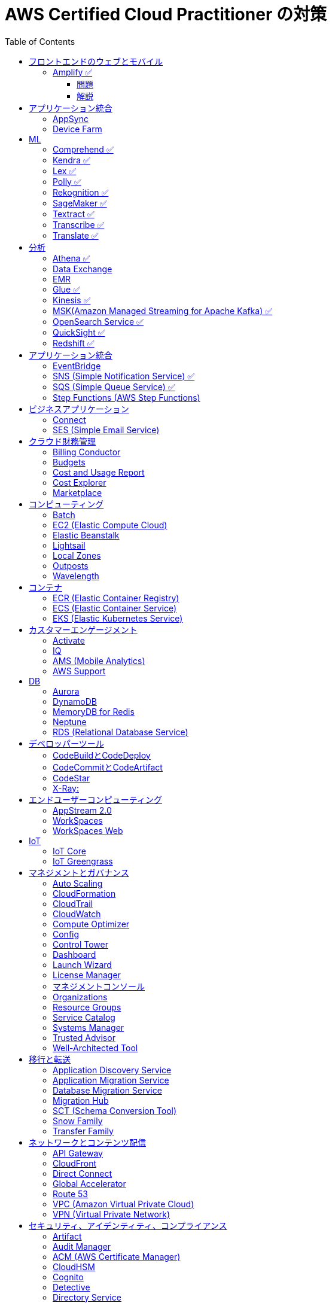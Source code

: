 :doctype: book
:icons: font
:source-highlighter: highlightjs
:toc: left
:toclevels: 3
:sectlinks:

= AWS Certified Cloud Practitioner の対策

== フロントエンドのウェブとモバイル

=== Amplify ✅

==== 問題

開発者がコードを書くことなく、フルスタックのウェブアプリケーションやモバイルアプリケーションの構築を行えるAWSのサービスは何ですか。

==== 解説

必読記事: link:https://qiita.com/t-kigi/items/cd78a2bfbf80dfa1e2ee[]

Amplify には、AWS でフルスタックのウェブアプリやモバイルアプリを構築するために必要なものがすべて揃っています。フロントエンドの構築とホスティング、認証やストレージなどの機能の追加、リアルタイムのデータソースへの接続、デプロイと数百万人のユーザーへの拡張が可能です。

具体的に対応可能なサービスとしては以下のものがある（詳しくは必読記事参照）：

[options="header"]
|===
| Amplify Resource Name | できること | AWS Service
| API (GraphQL) | GraphQL のエンドポイントを作って、CRUD操作を可能にする | AWS AppSync + 
DynamoDB
| API (REST) |  | API Gateway +
 AWS Lambda
| Auth  |  | Cognito
| Hosting  |  | S3, CloudFront
| Storage |  | S3 (+Cognitoによる認証が強制)+
 DynamoDB
| Analytics	 |  | Pinpoint
| Notifications |  | Pinpoint
| Interactions |  | Lex
| Predications |  | Rekognition (画像処理) +
Transcribe (音声->テキスト変換) +
Polly (テキスト->音声変換) +
Comprehend (自然言語解析) +
Translate (翻訳) など
| XR | 3D、VRやARなどのアプリケーションレンダリングの変換機能を提供 | Sumerian
|===

Amplify には以下 3 つの構成要素が存在する：

- Amplify CLI
- Amplify Framework
- Amplify Console


== アプリケーション統合

=== AppSync
Fully managed service that makes it easy to develop GraphQL APIs.

=== Device Farm
Mobile app testing service that enables you to test your app on real devices.

注意点: AppSync is focused on GraphQL APIs, while Device Farm is for mobile app testing, covering different aspects of application development.

== ML

=== Comprehend ✅
Natural Language Processing (NLP) service for analyzing text documents.

=== Kendra ✅
Enterprise search service that uses machine learning.

=== Lex ✅
Conversational interface for chatbots.

=== Polly ✅
Text-to-speech service.

=== Rekognition ✅
Image and video analysis service.

=== SageMaker ✅
Fully managed service to build, train, and deploy machine learning models.

=== Textract ✅
OCR (Optical Character Recognition) service for extracting text from images and documents.

=== Transcribe ✅
Automatic Speech Recognition (ASR) service for converting speech to text.

=== Translate ✅
Language translation service.

== 分析

=== Athena ✅
Querying, analyzing, and visualizing data in Amazon S3 using SQL.

=== Data Exchange
Easily find, subscribe to, and use third-party data in the cloud.

=== EMR 
Big Data processing using Apache Hadoop and related tools.

=== Glue ✅
Extract, transform, and load (ETL) service to prepare data for analysis.

=== Kinesis ✅
Real-time data streaming for big data analytics.

=== MSK(Amazon Managed Streaming for Apache Kafka) ✅
Managed Apache Kafka service for real-time data streaming.

=== OpenSearch Service ✅
Managed Elasticsearch service for search and analytics.

=== QuickSight ✅
Business Intelligence (BI) service for creating and visualizing dashboards.

=== Redshift ✅
Fully managed data warehouse service for analytics.

== アプリケーション統合

=== EventBridge
Event bus service for connecting application data across AWS services.

=== SNS (Simple Notification Service) ✅
Fully managed messaging service for application-to-application communication.

=== SQS (Simple Queue Service) ✅
Fully managed message queuing service for decoupling components.

=== Step Functions (AWS Step Functions)
Serverless visual workflow service for coordinating application components.

== ビジネスアプリケーション

=== Connect
Cloud-based contact center service.

=== SES (Simple Email Service)
Email sending and receiving service.

== クラウド財務管理

=== Billing Conductor
Automate invoicing and billing tasks.

=== Budgets
Set custom cost and usage budgets.

=== Cost and Usage Report

=== Cost Explorer
Cost management and exploration tool.

=== Marketplace
Online software store for buying and selling software.

== コンピューティング

=== Batch
Fully managed batch processing at any scale.

=== EC2 (Elastic Compute Cloud)
Virtual servers in the cloud.

=== Elastic Beanstalk
Fully managed service for deploying and running applications.

=== Lightsail
Easy-to-use virtual private servers (VPS).

=== Local Zones
AWS infrastructure in geographic proximity to your users.

=== Outposts
Brings native AWS services, infrastructure, and operating models to your on-premises location.

=== Wavelength
Brings AWS services to the edge of the 5G network.

== コンテナ

=== ECR (Elastic Container Registry)
Fully managed container registry.

=== ECS (Elastic Container Service)
Fully managed container orchestration service.

=== EKS (Elastic Kubernetes Service)
Managed Kubernetes service.

== カスタマーエンゲージメント

=== Activate
Design brand experiences and build personalized marketing campaigns.

=== IQ
Provide insights from customer behavior data.

=== AMS (Mobile Analytics)
Provide analytics data on mobile application usage and user interactions.

=== AWS Support
Offer 24/7 technical support and troubleshooting assistance.

== DB

=== Aurora
High-performance relational database service.

=== DynamoDB
NoSQL database service.

=== MemoryDB for Redis
In-memory database service compatible with Redis.

=== Neptune
Managed graph database service.

=== RDS (Relational Database Service)
Managed relational database service.

== デベロッパーツール

|===
| Developer Tool | Description | Main Use Case

| Config
| Service for assessing, auditing, and evaluating configurations of AWS resources.
| Ensure AWS resource configurations comply with organizational policies.

| CLI (Command Line Interface)
| Command-line tool for interacting with AWS services and managing resources.
| Quick and scriptable access to AWS services for automation and administration.

| Cloud9
| Cloud-based integrated development environment (IDE) that allows collaborative coding.
| Collaborative coding, debugging, and development in a cloud-based environment.

| CloudShell
| Browser-based shell provided by AWS for managing resources and executing commands.
| Command-line access to AWS resources directly from the AWS Management Console.

| CodeArtifact
| Artifact repository service for storing and sharing software packages.
| Centralized storage for managing and sharing software packages across teams.

| CodeBuild
| Fully managed build service that compiles source code, runs tests, and produces software packages.
| Building, testing, and packaging applications without managing build infrastructure.

| CodeCommit
| Version control service for hosting secure and scalable Git repositories.
| Hosting private Git repositories securely in the AWS Cloud.

| CodeDeploy
| Automates code deployments to a variety of compute services, making the process easier and more consistent.
| Automating application deployments to compute services like EC2, Lambda, and more.

| CodePipeline
| Continuous integration and continuous delivery (CI/CD) service for automating the software release process.
| Automating the end-to-end software release process with visual workflows.

| CodeStar
| Fully managed service for developing, building, and deploying applications on AWS.
| Simplifying the entire development lifecycle with an integrated environment.

| X-Ray
| Distributed tracing service that helps analyze and debug applications by providing insights into performance bottlenecks and errors.
| Analyzing and debugging distributed applications for performance optimization.

|===


=== CodeBuildとCodeDeploy

CodeBuild: コードのビルドに特化しており、ソースコードからビルドアーティファクトを生成します。

CodeDeploy: アプリケーションのデプロイに焦点を当て、異なるコンピューティングサービスへのアプリケーションのデプロイを自動化します。

注意点: CodeBuildはビルド、CodeDeployはデプロイに特化しているので、それぞれの役割を理解することが重要です。

=== CodeCommitとCodeArtifact

CodeCommit, プライベートでセキュアな Git リポジトリを提供します.

CodeArtifact, パッケージの保存、検索、共有を容易にするためのソフトウェアパッケージのリポジトリです.

注意点: CodeCommitはGitリポジトリのホスティングに焦点があり、CodeArtifactはソフトウェアパッケージの管理に特化しています.

=== CodeStar

CodeStar: アプリケーション開発において、コードの作成からデプロイまでの完全な開発ライフサイクルを管理します。

注意点: CodeStarは複数のDeveloper Toolsを統合したサービスで、コードの開発からデプロイまでを包括的に扱います。

=== X-Ray:

X-Ray: 分散されたアプリケーションのトレースを提供し、パフォーマンスの問題やエラーを解析・デバッグします。

注意点: X-Rayはアプリケーションのトレースとデバッグに特化しています。他のサービスとは異なる利用目的です。

== エンドユーザーコンピューティング

=== AppStream 2.0
Application streaming service.

=== WorkSpaces
Virtual desktop service in the cloud.

=== WorkSpaces Web
Web client for accessing WorkSpaces.

== IoT

=== IoT Core
Fully managed service for connecting, managing, and securely interacting with IoT devices at scale.

=== IoT Greengrass
Brings local compute, messaging, and machine learning capabilities to edge devices.

AWS Cloudの機能を"grassroots"またはエッジに拡張することを意味し、ローカルな処理とインテリジェンスに焦点を当てています。

== マネジメントとガバナンス

=== Auto Scaling
Automatically adjust the number of compute resources to maintain performance and optimize costs.

=== CloudFormation
Infrastructure as Code (IaC) service for provisioning and managing AWS resources.

=== CloudTrail
Records AWS API calls for your account, providing visibility into resource usage and changes.

=== CloudWatch
Service for monitoring, logging, and obtaining observability into your AWS environment.

=== Compute Optimizer
Analyzes resource utilization and recommends optimal AWS resources to improve performance and reduce costs.

=== Config
Assesses, audits, and evaluates the configurations of your AWS resources to ensure compliance.

=== Control Tower
Sets up and governs a secure, multi-account AWS environment, enforcing best practices.

=== Dashboard
A visual interface that provides an overview of your AWS resources and their status.

=== Launch Wizard
Guides you through the setup of AWS resources for specific use cases, ensuring best practices.

=== License Manager
Manages software licenses and enforces licensing rules to ensure compliance.

=== マネジメントコンソール
Web-based interface for accessing and managing AWS resources and services.

=== Organizations
Enables central management and governance of multiple AWS accounts.

=== Resource Groups
Organizes and manages AWS resources based on criteria to simplify operations.

=== Service Catalog
Creates and manages catalogs of IT services, making it easy for users to deploy approved resources.

=== Systems Manager
Provides operational insights and allows you to take action on AWS resources, facilitating resource management.

=== Trusted Advisor
Offers guidance to help follow AWS best practices, improve performance, and save costs.

=== Well-Architected Tool
Assesses workloads against AWS Well-Architected Framework principles, providing recommendations for improvement.

== 移行と転送

=== Application Discovery Service
Discover, inventory, and assess on-premises applications for migration.

=== Application Migration Service
Migrate applications to AWS, simplifying the migration process.

=== Database Migration Service
Migrate databases to AWS, supporting homogenous and heterogenous migrations.

=== Migration Hub
Monitor and track the progress of application migrations.

=== SCT (Schema Conversion Tool)
Convert database schema and code for various database engines during migration.

=== Snow Family
Physically transport large amounts of data to AWS using Snowball or Snowmobile.

=== Transfer Family
Securely transfer files to and from Amazon S3 using SFTP, FTPS, or SCP.

== ネットワークとコンテンツ配信

=== API Gateway
Create, publish, and manage APIs.

=== CloudFront
Content delivery network (CDN) service for fast and secure content delivery.

=== Direct Connect
Establish dedicated network connections from on-premises to AWS.

=== Global Accelerator
Improve global application availability and performance.

=== Route 53
Scalable domain name system (DNS) web service.

=== VPC (Amazon Virtual Private Cloud)
Create isolated sections of the AWS Cloud with customizable network settings.

=== VPN (Virtual Private Network)
Securely connect on-premises networks to AWS using encrypted VPN connections.

== セキュリティ、アイデンティティ、コンプライアンス

=== Artifact
Access AWS compliance reports and other compliance-related artifacts.

=== Audit Manager
Automate evidence collection for audits and assessments.

=== ACM (AWS Certificate Manager)
Provision, manage, and deploy SSL/TLS certificates.

=== CloudHSM
Safely generate, store, and manage cryptographic keys.

=== Cognito
Identity management service for applications, supporting user authentication and authorization.

=== Detective
Investigate and hunt for security issues.

=== Directory Service
Managed Active Directory service in the AWS Cloud.

=== Firewall Manager
Centrally configure and manage AWS WAF and Shield Advanced.

=== IAM (AWS Identity and Access Management)
Securely control access to AWS resources.

=== IAM Identity Center (Single Sign-On)
Secure and simplified access to AWS accounts using single sign-on (SSO).

=== Inspector
Automated security assessment service.

=== KMS (AWS Key Management Service)
Centralized key management.

=== Macie (Amazon Macie)
Discover, classify, and protect sensitive data.

=== Network Firewall
Managed firewall service.

=== RAM (Resource Access Manager)
Share AWS resources across AWS accounts.

=== Secrets Manager
Rotate, manage, and retrieve sensitive information like database credentials and API keys.

=== Security Hub
Centrally view security alerts and compliance status.

=== Shield
DDoS protection service.

=== WAF (Web Application Firewall)
Protect web applications from common web exploits.

注意点: IAM is fundamental to security, understand its principles, roles, and permissions. Cognito specializes in managing user identity for applications. 

== ストレージ

=== Backup
Automated backup for data stored on AWS.

=== EBS (Amazon Elastic Block Store)
Block-level storage volumes for EC2 instances.

=== EFS (Amazon Elastic File System)
Fully managed file storage service for EC2 instances.

=== Elastic Disaster Recovery
Build resilient and scalable disaster recovery solutions.

=== FSx
Fully managed file storage for Windows and Lustre.

=== S3 (Amazon Simple Storage Service)
Scalable and highly durable object storage.

=== S3 Glacier
Low-cost archive storage for infrequently accessed data.

=== Storage Gateway
Hybrid cloud storage service connecting on-premises environments to AWS storage services.

注意点: Understand the use cases and performance characteristics of EBS, EFS, and S3. S3 is a fundamental storage service suitable for various workloads.
